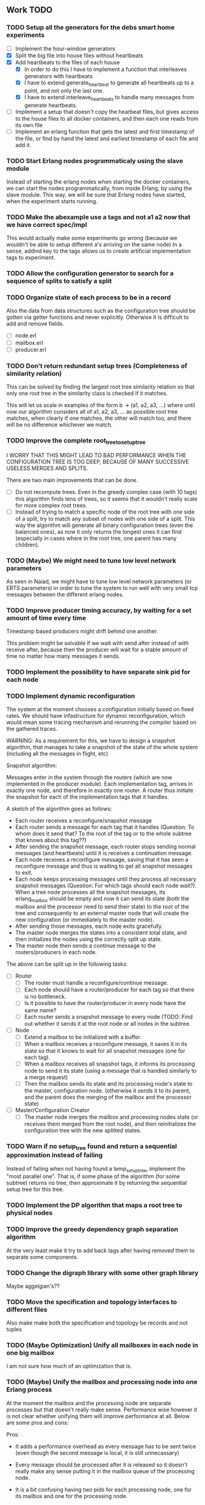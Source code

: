 ** Work TODO

*** TODO Setup all the generators for the debs smart home experiments

  - [ ] Implement the hour-window generators
  - [X] Split the big file into house files without heartbeats
  - [X] Add heartbeats to the files of each house
    + [X] In order to do this I have to implement a function that interleaves
          generators with heartbeats
    + [X] I have to extend generate_heartbeat to generate all heartbeats up
          to a point, and not only the last one.
    + [X] I have to extend interleave_heartbeats to handle many messages from generate
          heartbeats.
  - [ ] Implement a setup that doesn't copy the hearbeat files, 
        but gives access to the house files to all docker containers,
        and then each one reads from its own file
  - [ ] Implement an erlang function that gets the latest and first timestamp 
        of the file, or find by hand the latest and earliest timestamp of each 
        file and add it.

*** TODO Start Erlang nodes programmaticaly using the slave module

Instead of starting the erlang nodes when starting the docker
containers, we can start the nodes programmatically, from inside
Erlang, by using the slave module. This way, we will be sure that
Erlang nodes have started, when the experiment starts running.

*** TODO Make the abexample use a tags and not a1 a2 now that we have correct spec/impl

This would actually make some experiments go wrong 
(because we wouldn't be able to setup different a's arriving on the same node)
In a sense, addind key to the tags allows us to create artificial implementation tags to
experiment.

*** TODO Allow the configuration generator to search for a sequence of splits to satisfy a split
*** TODO Organize state of each process to be in a record

Also the data from data structures such as the configuration tree should be gotten via getter 
functions and never explicitly. Otherwise it is difficult to add and remove fields.

  - [ ] node.erl
  - [ ] mailbox.erl
  - [ ] producer.erl

*** TODO Don't return redundant setup trees (Completeness of similarity relation)

This can be solved by finding the largest root tree similarity relation
so that only one root tree in the similarity class is checked if it matches.

This will let us scale in examples of the form b -> (a1, a2, a3, ...) where
until now our algorithm considers all of a1, a2, a3, ... as possible root tree
matches, when clearly if one matches, the other will match too, and there will 
be no difference whichever we match.

*** TODO Improve the complete root_tree_to_setup_tree
    
I WORRY THAT THIS MIGHT LEAD TO BAD PERFORMANCE WHEN THE CONFIGURATION TREE
IS TOO DEEP, BECAUSE OF MANY SUCCESSIVE USELESS MERGES AND SPLITS.

There are two main improvements that can be done.
  - [ ] Do not recompute trees. Even in the greedy complex case (with 10 tags)
        this algorithm finds tens of trees, so it seems that it wouldn't really scale
        for more complex root trees.
  - [ ] Instead of trying to match a specific node of the root tree with one side of
        a split, try to match any subset of nodes with one side of a split. This way
        the algorithm will generate all binary configuration trees (even the balanced
        ones), as now it only returns the longest ones it can find (especially in cases
        where in the root tree, one parent has many children).

*** TODO (Maybe) We might need to tune low level network parameters

As seen in Naiad, we might have to tune low level network parameters (or ERTS parameters)
in order to tune the system to run well with very small tcp messages between the different erlang nodes.

*** TODO Improve producer timing accuracy, by waiting for a set amount of time every time

Timestamp based producers might drift behind one another.

This problem might be solvable if we wait with send after instead of with receive after, because
then the producer will wait for a stable amount of time no matter how many messages it sends.

*** TODO Implement the possibility to have separate sink pid for each node
*** TODO Implement dynamic reconfiguration

The system at the moment chooses a configuration initially based on fixed rates. We should
have infastructure for dynamic reconfiguration, which would mean some tracing mechanism and
rerunning the compiler based on the gathered traces.

WARNING:
As a requirement for this, we have to design a snapshot
algorithm, that manages to take a snapshot of the state of the whole
system (including all the messages in flight, etc).

Snapshot algorithm:

Messages enter in the system through the routers (which are now implemented in the producer module).
Each implementation tag, arrives in exactly one node, and therefore in exactly one router.
A router thus initiate the snapshot for each of the implementation tags that it handles.

A sketch of the algorithm goes as follows:
- Each router receives a reconfigure/snapshot message
- Each router sends a message for each tag that it handles 
  (Question: To whom does it send that? To the root of the tag
   or to the whole subtree that knows about this tag??)
- After sending the snapshot message, each router stops sending
  normal messages (and heartbeats) until it is receives a
  continuation message.
- Each node receives a reconfigure message, saving that
  it has seen a reconfigure message and thus is waiting
  to get all snapshot messages to exit.
- Each node keeps processing messages until they process
  all necessary snapshot messages (Question: For which tags
  should each node wait?). When a tree node processes all the
  snapshot messages, its erlang_mailbox should be empty
  and now it can send its state (both the mailbox and 
  the processor need to send their state) to the root of the
  tree and consequently to an external master node that will create the 
  new configuration (or immediately to the master node).
- After sending those messages, each node exits gracefully.
- The master node merges the states into a consistent total state,
  and then initializes the nodes using the correctly split
  up state.
- The master node then sends a continue message to the routers/producers
  in each node.

The above can be split up in the following tasks:
  - [ ] Router
    + [ ] The router must handle a reconfigure/continue message.
    + [ ] Each node should have a router/producer for each tag so that there is no bottleneck.
    + [ ] Is it possible to have the router/producer in every node have the same name?
    + [ ] Each router sends a snapshot message to every node (TODO: Find out whether it sends it
          at the root node or all nodes in the subtree. 
  - [ ] Node
    + [ ] Extend a mailbox to be initialized with a buffer.
    + [ ] When a mailbox receives a reconfigure message, it saves it in its state
          so that it knows to wait for all snapshot messages (one for each tag).
    + [ ] When a mailbox receives all snapshot tags, it informs its processing node to
          send it its state (using a message that is handled similarly to a merge request)
    + [ ] Then the mailbox sends its state and its processing node's state to the master,
          configuration node. (otherwise it sends it to its parent, and the parent does
          the merging of the mailbox and the processor state)
  - [ ] Master/Configuration Creator
    + [ ] The master node merges the mailbox and processing nodes state (or receives them merged from the
          root node), and then reinitializes the configuration tree with the new splitted states.

*** TODO Warn if no setup_tree found and return a sequential approximation instead of failing

Instead of failing when not having found a temp_setup_tree, implement the "most parallel one".
That is, if some phase of the algorithm (for some subtree) returns no tree, then approximate 
it by returning the sequential setup tree for this tree.

*** TODO Implement the DP algorithm that maps a root tree to physical nodes
*** TODO Improve the greedy dependency graph separation algorithm

At the very least make it try to add back tags after having removed them to separate some components.

*** TODO Change the digraph library with some other graph library

Maybe aggelgian's??

*** TODO Move the specification and topology interfaces to different files

Also make make both the specification and topology be records and not tuples

*** TODO (Maybe Optimization) Unify all mailboxes in each node in one big mailbox

I am not sure how much of an optimization that is.

*** TODO (Maybe) Unify the mailbox and processing node into one Erlang process

At the moment the mailbox and the processing node are separate processes
but that doesn't really make sense. Performance wise however it is not clear
whether unifying them will improve performance at all.
Below are some pros and cons:

Pros:
+ It adds a performance overhead as every message has to be sent twice
  (even though the second message is local, it is still unnecassary)

+ Every message should be processed after it is released so it doesn't really
  make any sense putting it in the mailbox queue of the processing node.

+ It is a bit confusing having two pids for each processing node, one for its
  mailbox and one for the processing node.

Cons:
- IMPORTANT:
  When a process sends a merge request, its mailbox can still process 
  and reorder messages and release them to be ready for processing.
  Merging them both would require some different design so that merging 
  doesn't really block, and so that respones to the merge messages
  (state messages) are also handled by the mailbox immediately.

*** TODO Implement infastructure for producers.   

Their input should be a list of messages. 
The following should be configurable:

  - [-] The rate at which they send messages
    - [X] Data agnostic constant rate
    - [ ] Rate that is relative to the timestamps of the messages
  - [ ] The density of heartbeats that they will interleave in the data
  - [ ] Whether or not to reorder data that are independent

Also the node that they spawn in must be configurable

*** TODO Implement an example with a key value store and write read incr for each key
*** TODO Implement a reset feature

Instead of splitting the new state, it might be the case that the state can just be reset after the update,
thus sending one less message for every merge.

*** TODO Implement the possibility of each state type having its own dependency relation

NOTE: This just seems a part of the compiler, which should never call the splits
with wrong predicates.

The problem is that having only one state type, makes writting split and merge functions
very difficult, as one has to take into account all possible split subsets of tags. 

For that reason, we can extend each state type to have its own dependency relation, 
(which can only be stricter than the original one) to limit the possible parallelization
in each split. 

The dependency relation of a state type is used to limit the cases that we have to take
into account when designing a split and a merge.  

I am not sure whether it matters for the mailbox of each node, or whether the mailbox of
each node can just care about the total dependency relation. Probably a mailbox should 
just take into account the original dependency relation.

*** TODO Extend the system to infer missing updates

When the updates for some tags for some state types are missing, it should be possible to
infer them by applying some state type conversion and then the given update, and then the
conversion back.

*** TODO Make tests fail even if we get more messages

At the moment tests fail only if we get less (on not equal) messages to the ones that 
we expect. We should make sure that tests fail if we get more messages than expected.

*** TODO (Maybe Problem) At the moment we cannot order two messages with the same tag and timestamp

The implementation cannot break the tie between two messages with the same tag and timestamp

*** TODO Make sure that the dependencies that each node keeps are indeed the correct ones

WARNING: MAKE SURE THAT NO ASSUMPTION ABOUT THE RELATIONS OF THE PREDICATES IN THE DEPENDENCIES AND THE
         NODES ARE NEEDED.

*** TODO Allow dependencies to be based on predicates rather than tags

At the moment there is a mismatch between tags and predicates and I need to decide on which of
both to use. If we decide to use predicates we need to think about the dependencies and how should
they be encoded in the system.

*** TODO Implement an optimization that allows for merges to happen in any order

All independent merges should be mergable in any order, (associativity, commutativity).
If we only allow them to happen in the order they were split, this might deteriorate performance.

*** TODO Maybe we need an and-merge

It seems like there should be an and-merge to be paired with the and_split because it
seems that usually an or-merge could/shpould be different than the and-merge. 

*** TODO Implement infastructure that allows for a separate msg and split predicate

At the moment the message predicate of a node is the same as its split predicate

*** TODO Improve the simplicity of implementing something in our framework

Test how easy it is implement complicated queries in our intermediate language.
Try to push its expresiveness.
*** DONE Separate timestamp and node id from the message, as it is never needed for the computation


WARNING: Make sure that the similarity should be for both tags and keys tags in the algorithm

Internal messages will now contain implementation tags, so at last it will be clear
what is a specification tag and what is an implementation tag

It is a little bit unclear which predicates should be for the implementation and which
should be for the specification.

  - [X] Splits/Merges predicates
  - [X] Update type definitions
  - [X] Update code in src
    + [X] node.erl
    + [X] producer.erl
    + [X] configuration.erl
    + [X] optimizer_greedy.erl
    + [X] optimizer_sequential.erl
    + [X] logger.erl
    + [X] router.erl
    + [X] anything else?
  - [X] Update code in examples
    + [X] abexample
    + [X] taxiexample
    + [X] smart_home_example

*** DONE Optimization: Reduce the redundancy of the returned setup trees

Implement a simple similarty relation as a starting point. This doesn't
necessarily need to be as coarse as possible (it wont) but it should be sound in the sense
that it doesnt group root trees as similar, when matching one of them could lead to 
different configuration trees that when matching the other.

*** DONE Implement a checkpoint mechanism

The top node (and possibly other nodes) should log the state of the system 
every time it merges (as then we have a consistent system snapshot).

  - [X] Extend the configuration generator to accept the specification, the topology,
        and a list of options. The options will override the default values in 
        an option/configuration record for the configuration generator.
  - [X] Add an option {checkpoint, Fun}, that runs the function Fun on the top
        node every time it merges the whole tree. The reason of calling a function
        is that we can take the checkpoint given an arbitrary predicate on the state.
  - [X] Implement a checkpoint function that keeps a checkpoint every time a merge
        happens by writting it to a file. The checkpoint should also contain the
        timestamp of the latest processed message.

*** DONE Implement a plot script that plots from latency logs
*** DONE Implement producers that can generate messages and timestamp them.

The current timestamp based producers lag behind of one another. The a ones,
lag behind the b one in the ab example. This leads to increasingly high latency, 
as message timestamps dont correspond to real timestamps.

Implement generator routers, that timestamp messages before sending them. 
This way (assuming that timestamp clocks are synchronized) producers wont 
drift and messages will arrive with correct timestamps. Be careful though, these
producers will lead to different results every time, as their timestamps depend on 
scheduling. Therefore they should be only used for latency/throughput measurements.

*** DONE Synchronize producers when they start executing.

Make the producers wait for a message so that they all start together.

*** DONE Implement a producer that produces events in a rate that is similar to their timestamps

This producer should produce events in times that are relative with the event timestamps.
This way, latency (and probably throughput) measurements will be closer to reality,
as latency for a message (b,1000) will start counting on 1000 and not whenever it arrives on the node
with a steady rate producer (which might be much earlier, therefore increasing the latency for b)

*** DONE Implement a tracing mechanism that gathers the statistics that we want

Latency:

Every output message is triggered by an input message. Latency can be defined as the difference between
the output time of the output message and the input time of the input message. Is this reasonable?

It can be measured if we get a timestamp before a message is routed to the processing node,
and just before its output is sent out by the sink. For this to make sense, the two timestamps
should probably be taken on the same machine (so that there is no clock drift) and there has to
be a way to associate the two messages, so probably the output should contain the tag and timestamp
of the input message that triggered the event.

We have to make sure that any latency measurement that we do is done on a system with a high enough throughput 
because otherwise we could just process everything sequentially and thus reduce latency. That is why,
we have to vary the load, or fix it to a high enough value when measuring latency, so that we have
to actually parallelize in order for the system to not choke.

*WARNING:*
In order to measure latency and throughput adequately, producers have to 
produce events in a rate that is similar to the event timestamps. Otherwise
a (b,1000) might arrive together with an (a,10) and so its latency will start counting from there.

Implementation:
  - [X] Implement a router that can be initialized to log some(/their) messages (in the abexample only bs)
  - [X] Implement a sink that can be initialized to log some output messages (in the example only sum)
  - [X] There are two ways to do logging:
    + [X] (NO) Logging could be sending log messages to some logger process.
          The logger process should be similar to the sink process (and reside in the master node)
	  and in the end of the application do some external interaction to produce the logs in a file
	  on the host.
    + [X] (Preferable) Logging could be creating a file in each container. After that, containers die, 
          but their folders are shared with the host. Then a script could gather all the log files 
	  on a log folder, and then we can analyze them,

Throughput:

This can be measured by measuring how many messages have been processed every some seconds/milliseconds.

Implementation:
  - [X] Every worker node (if initialized with log number of messages) keeps at its state how many messages
        it has processed.
  - [X] Extend workers/mailboxes to accept a get_number_messages message. When a mailbox receives this message
        it immediately sends it to the worker node.
  - [X] When a worker receives it, it sends its number of messages to the pid that asked it (and zeroes
        out its number of messages).
  - [X] A specific throughput logger process asks every mailbox in the configuration for its number of messages
        until now every some time. Then it sums them all and logs them on a file. This file can be 
        processed to find the throughput of the system.

*WARNING:* My only concern is that with these loggers, the implementation gets dirty with logging,
           messing up the logic. Is there any way to disentangle it from the worker/mailbox logic?

*** DONE Implement a complete root tree to setup tree function

At the moment the root tree to setup tree function greedily tries to
find splits that can handle any child of the root tree. 

This can obviously lead the procedure into a stuck state that
no split can be chosen, but in case of backtracking a split could have been chosen 
previously to allow us to make this setup tree.

   - [X] Make the root to setup tree complete, in the sense that it should
         return all possible splits. This way if there *IS* a way to split
         as much as the root tree requires it will find it.
   - [ ] Implement some warning message mechanism that warns the user if
         a split is missing and it is not possible to completely split
         a root tree. If it is not possible, just end up with a sequential 
	 (approximation) subtree.

Maybe implement it by passing a continuation or sth for each possible tree.
Then return a set of possible trees instead of one tree.

*** DONE Implement rates to be connected to nodes instead of processes

At the moment, rates are given for processes in nodes, rather than for nodes.

  - [X] Create a producer for each tag, and then given the configuration tree,
        decide to which process, each producer sends the data to.
  - [X] Make the configuration generator create names for processes on its own.
    + [X] Make the setup tree not contain process names anymore
    + [X] Make the configuration generator create names for nodes in some way
  - [X] Generalize rates to talk about nodes
  - [X] Implement a generic node source/producer, that receives/sends all the 
        messages that are supposed to arrive at a specific node.
  - [X] Make the optimizer tag nodes in the root tree with a node and not a process name. 

*** DONE Implement a greedy optimization strateyg
    
  - [X] Implement the most basic greedy optimization
  - [ ] To test this, try an abexample that has a lot of different a tags as well
        as a smart home example with many a tags.

Remove a tag, if it disconnects, split and iterate.

For now the greedy algorithm, assumes that there is only one split for each tiple

*** DONE Implement a configuration generator

Start implementing a trivial configuration generator
  - [X] Implement a trivial sequential optimization strategy module
    + [X] Modify abexample to use it
    + [X] Modify taxiexample to use it
    + [X] Modify smart home example to use it
  - [X] Modify SinkPid to be mailbox type and not pid
    + [X] Modify this in all examples
  - [X] Move the type definitions in the type definitions file
        (Or make sure that  can make predicates by impl tags)
  - [X] Give the optimizer to the configuration generator as argument


That given the topology and the specification of the computation,
distributes the computation accordingly (as we have done now in the 
distributed() function in the abexample)

*** DONE Implement the infastracture to distribute computation to multiple erlang nodes

Modify the implementation so that the mailbox is defined by its name and node instead from its pid.

*** DONE Optimize buffer insertions by implementing each tag buffer list as a FIFO queue

At the moment the buffer is implemented as a map of lists. 
Each message removal is optimized to take O(|Σimpl|) time as we only look the first elements of each list.

However insertions search from the beginning of each list to insert a message which is not optimal.
In theory, with the newest changes, because channels are ordered, we can never receive a message that
has an earlier timestamp than whatever message we have in this message's tag buffer. Because of that,
we can always (safely i think) add it to the end of the list.

However, with the current list implementation this takes time proportional to the number of
same tag messages in the buffer. In order to optimize this, we need to implement the list as a
real FIFO queue, where both insertions in the end, and removals from the beginning take constant time.

*** DONE Instead of sending merge requests from parent nodes, send them immediately from the input

In theory this way the input initiates all the merge requests and the nodes just enter the merging mode
when they are processing a merge.

There might be a synchronization problem, because now the merge procedures are started asynchronously

*** DONE Make sure that each input stream is ordered

So messages are also heartbeats in the sense that they update the timers. That is, heartbeats
appear only in periods of lack of messages to speed up progress.

NOTE: Before implementing that, make sure that we have decided on what the model looks like exactly

*** DONE Make sure that the top nodes propagate heartbeats to children nodes
    
WE HAVE MADE TO THE ASSUMPTION THAT EACH TAG HAS ONE ROOT NODE AND NOT MORE

DONE: This has been implemented.

In order to not block for very long periods of time. At the moment the children nodes only get the 
merge requests from upper nodes. This shouldn't really change the receiver mailbox implementation,
but only the heartbeat routing.

Before doing this, make sure that the merge requests and the heartbeats arrive in the correct order

*** DONE Create some unit testing infastructure

Create a testing framework that expects some specific output for each specific input, and in order to do
that I have to make my own sink function that will compare whatever it receives to a sample output.

In theory I have to make sure that I reorder messages that arrive from different nodes, so
if its possible I have to make sure that all outputs with reorderings (when the messages arrive from
different nodes are equial). For now I can just execute each test 100 times.

*** DONE Ensure that the assumption that children preds are subsets of the parent pred is reasonable

There is an implicit assumption that I have made that preds of children are subsets of the parent pred.
I have to make sure that it is reasonable and correct.

*** DONE Implement the buffer and its operations in a more efficient manner
    
Implemented Solution:

In order to release a message two different conditions have to be satisfied.
- It should be released after any message that is dependent to it and has an earlier timestamp
- It should be released after we are sure that we have received all those messages with an
  earlier timestamp.

In our buffer we have at any point for each tag σ:
- A (possibly empty) sequence of messages that is ordered by timestamp. Its first message is the
earliest message of tag σ that the mailbox hasn't still released.
- A timer that indicates the largest timestamp that the mailbox has seen for this tag.

Checking whether a message can be released:
To release a message with tag σ' we have to make sure that for each of its dependencies σ'', 
its timestamp is smaller than both the timer for σ'' and the earliest message for σ''.

Whenever the mailbox gets a new heartbeat it:
1. Updates the timers for this tag
2. Checks whether any message in the buffer can be released based on the new timer values

Whenever the mailbox gets a new message, it:
1. The message is added to the ordered queue with messages of the same tag,
   as the earliest messages of the same tag can be released first
   (this doesn't mean that they should, by they almost always will be)
2. Updates the timers for the tag
3. Checks whether the new message can be released

There is a problem however, releasing a message can create an arbitrary cascade of new
releases on the dependencies of this specific message. It doesn't really matter though.

ALTERNATIVE: Or as a priority queue

Instead of sorting everything in the buffer and then traversing it every time to clear messages,
we might be able to implement it as a dependency DAG, where the source messages block the ones that
are after them from being released. 

Then, each time we want to clear the buffer we will only look at the sources, and only if we do
release one of them, we will look at its next messages.

Each time we want to add a message, we find the latest dependent messages to it in the DAG, and we 
insert the new message after them (together with edges from them to it).

*** DONE BUG: Heatbeats releases all messages, not caring about the messages that they depend on

At the moment, after every heartbeat, every message that has all its dependent timers higher than it,
is released. However that is not correct, because there might be a message that they depend on,
that depends on more tags, that was received before, but hasn't been released. This leads to inconsistencies.

FIX: 
Implement the clear buffer to only clear all the messages sequentially until it finds one which cannot
be cleared. This is a naive way to solve this bug, as this way messages might have to wait in the buffer
fo messages that they do not depend on to be released. Ideally an implementation would only release a message
if there is no message that it depends on previously in the buffer.

*** DONE Optimize the clear_buffer function

After the above bug fix, messages wait in the buffer for every message that has a smaller timestamp
to be released first. However, this can lead to a situation where messages wait in the buffer despite
being independent than anything else before them. 

An improvement (that is still naive however as it traverses the buffer every time it needs to clear) is
to sequentially traverse the buffer, and keep the first timestamp of each tag that we see. This way
we we only release messages that don't have a dependent tag that has arrived earlier than them but hasn't
been released.

*** DONE Implement a taxi example where {id,1} is dependent to itself but not to {id,2}
    - [X] Define the computation
    - [X] Implement a producer that create {x,y} line coordinates for each taxi
    - [X] Define a sequential configuration
    - [X] Define a distributed configuration

This could be messages with the position of the taxi, that arrive every second, and we want
to get the distance that the taxi has covered in every hour. So we need to compute the distance
between every two *consecutive* points and add them together.

NOTE: Before finishing this, I have to make sure that the bug below is solved.

*** DONE Handle a merge message as both a heartbeat and a normal message
    - [X] Add the merge message to the buffer, and then clear the buffer using it as a heartbeat
    - [X] Make sure that the dependencies of the merge message are handled correctly
      + [X] Handle merge req dependencies correctly 1.1
      + [X] Send merge messages as a parent asynchronously and then wait for both 1.2
    - [X] After this bug is solved, test every example until now, to ensure correctness
    - [X] Remove the unused functions in node.erl
    - [X] Move the configuration tree functions from node.erl in the configuration.erl


Solution:
First add the merge to the buffer, and then clear the buffer (using the merge as a heartbeat).

The way it is done now, a merge messafe clears the buffer, but is then sent immediately to the node,
which could lead to a bug. Example: An "a" mailbox hasn't received an a heartbeat but it receives a 
"b" merge request. This will lead to the merge request being forwarded to the node, before the "a"s
that should have been already processed.

Problem1:
In order to implement this solution, I have to make sure that the merge message will be handled correctly,
and cleared at the next a-heartbeat (or even immediately). Because of this, I might need to revise the 
clear dependencies functions that I call befoee initializing the mailbox to not delete the keys that
are not in a node's predicate. 

Problem1.1:
At the moment node 1 doesn't get the id,2 messages or heartbeats, so it is impossible for it to clear 
the merge message. It might be solvable in the following way. Instead of only removing the dependencies
of my children, I should remove the dependencies of every node, that is not my father (or grandfather...).
In theory, I will never learn about my children's heartbeats because I will ask with a merge, and I will
always learn from my parents (father, grandfather...). This constitutes my alpha mapping, that is
all the tags except the ones that my children and my cousins, siblings, uncles ... deal with. However,
I need to be careful because I might remove my own predicate like this. In reality I have to only add myself and
all my parents predicate after removing their other childrens. So add Mine, (Father - OtherChild), 
(Grandfather - OtherChild(Uncle))... 

PROBLEM1.1: I have implemented this but it still has a problem on the first run, it sometimes
            returns 59 and 58 and sometimes it returns 58 and 58.

WARNING: MAKE SURE THAT NO ASSUMPTION ABOUT THE RELATIONS OF THE PREDICATES IN THE DEPENDENCIES AND THE
         NODES ARE NEEDED.

Problem1.2:
Also, a parent doesn't asynchronously send the merge messages but it rather blocks on each child,
which is wrong. It should block for both children together

*** DONE Optimize the add message to buffer to not wait for the next heartbeat

At the moment, a message is added to the buffer without even thinking whether it might need to be released
or not. Think of a way to optimize this so that a new message is not necessarily added to the buffer, 
but could rather be sent to the node (before or after other messages that might also need to be sent)

Maybe:
This optimization might correlate with the clear_buffer optimization that is described above. If we 
add a new message in the buffer, in an earlier position than any of its dependencies, and its dependent
timers are already higher than it, then we can release it immediately


This degrades performance as some messages might not need to be ordered in the buffer. This way
we sort everything no matter whether they do need to be ordered or not.

*** DONE Improve the mailbox to only forward heartbeats to nodes for which it satisfies their pred

In order for this to work, higher nodes should just ask the lower ones with their merges when they need.
In order for that to happen, we need to read (or be able to compute) the alpha mapping from the beta mapping
that we currently have as a predicate. It is important that the predicates are set up correctly in the beginning.

In essence, a parent node, loses messages that satisfy its descendant predicates, 
and so it shouldn't receive heartbeats for those messages, as it will learn from them
when asking for a merge.

*** DONE Implement an optimization that allows for part of the state to be left behind in a merge

This can be implemented as an or-split, that has an empty predicate where the part of the state is left
behind.

*** DONE Implement a message tracing mechanism

It should trace all the messages that are exchanged, and the function calls that are made.
Then by using this information together with the topology of the network and a mapping
of the process ids to nodes, we could estimate statistics on the execution of the program.

*** DONE (Make sure that the implementation makes sense) Implement the alpha and beta mappings

The alpha mapping used to be what messages must a node receive in order to be able to process
the messages in its beta mapping.

However, it seems like thsi can be derived from the dependencies and the beta mapping (which currenty is
a boolean predicate on messages). 

The alphia mapping of a node, is the dependencies that it waits on, and the process to derive it
is described in node:remove_unnecassary_dependencies/3. In short, a node doesn't need to wait
for the messages that are processed by its descendants because it will learn for them when it asks
for a merge, as only the leaf nodes do processing without merging.

*** DONE Move the implementation source in ./src and the examples in ./examples
